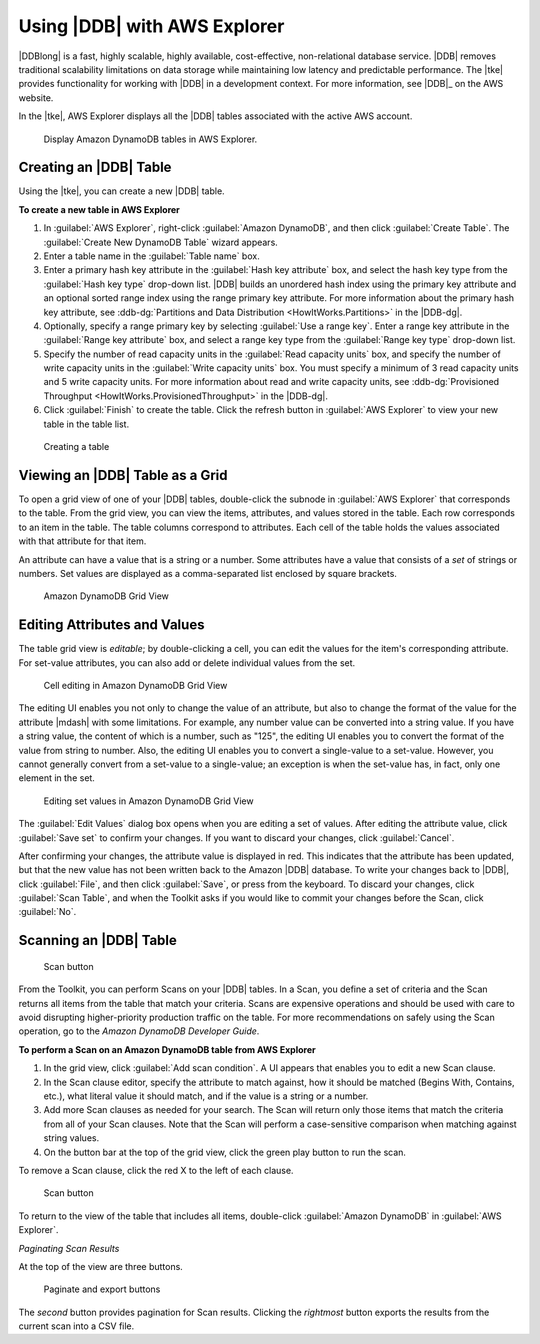 .. Copyright 2010-2016 Amazon.com, Inc. or its affiliates. All Rights Reserved.

   This work is licensed under a Creative Commons Attribution-NonCommercial-ShareAlike 4.0
   International License (the "License"). You may not use this file except in compliance with the
   License. A copy of the License is located at http://creativecommons.org/licenses/by-nc-sa/4.0/.

   This file is distributed on an "AS IS" BASIS, WITHOUT WARRANTIES OR CONDITIONS OF ANY KIND,
   either express or implied. See the License for the specific language governing permissions and
   limitations under the License.

#############################
Using |DDB| with AWS Explorer
#############################

|DDBlong| is a fast, highly scalable, highly available, cost-effective, non-relational database
service. |DDB| removes traditional scalability limitations on data storage while maintaining low
latency and predictable performance. The |tke| provides functionality for working with |DDB| in a
development context. For more information, see |DDB|_ on the AWS website.

In the |tke|, AWS Explorer displays all the |DDB| tables associated with the active AWS account.

.. figure:: images/dynamodb-aws-explorer.png

   Display Amazon DynamoDB tables in AWS Explorer.

.. _tkv-dynamodb-create-table:

Creating an |DDB| Table
=======================

Using the |tke|, you can create a new |DDB| table.

**To create a new table in AWS Explorer**

1.  In :guilabel:`AWS Explorer`, right-click :guilabel:`Amazon DynamoDB`, and then click
    :guilabel:`Create Table`. The :guilabel:`Create New DynamoDB Table` wizard appears.

2.  Enter a table name in the :guilabel:`Table name` box.

3.  Enter a primary hash key attribute in the :guilabel:`Hash key attribute` box, and select the
    hash key type from the :guilabel:`Hash key type` drop-down list. |DDB| builds an unordered hash
    index using the primary key attribute and an optional sorted range index using the range primary
    key attribute. For more information about the primary hash key attribute, see
    :ddb-dg:`Partitions and Data Distribution <HowItWorks.Partitions>` in the |DDB-dg|.

4.  Optionally, specify a range primary key by selecting :guilabel:`Use a range key`. Enter a range
    key attribute in the :guilabel:`Range key attribute` box, and select a range key type from the
    :guilabel:`Range key type` drop-down list.

5.  Specify the number of read capacity units in the :guilabel:`Read capacity units` box, and
    specify the number of write capacity units in the :guilabel:`Write capacity units` box. You must
    specify a minimum of 3 read capacity units and 5 write capacity units. For more information
    about read and write capacity units, see :ddb-dg:`Provisioned Throughput
    <HowItWorks.ProvisionedThroughput>` in the |DDB-dg|.

6.  Click :guilabel:`Finish` to create the table. Click the refresh button in :guilabel:`AWS
    Explorer` to view your new table in the table list.

.. figure:: images/dynamodb-create-table.png

   Creating a table


.. _tke-dynamodb-grid-view:

Viewing an |DDB| Table as a Grid
====================================

To open a grid view of one of your |DDB| tables, double-click the subnode in :guilabel:`AWS
Explorer` that corresponds to the table. From the grid view, you can view the items, attributes, and
values stored in the table. Each row corresponds to an item in the table. The table columns
correspond to attributes. Each cell of the table holds the values associated with that attribute for
that item.

An attribute can have a value that is a string or a number. Some attributes have a value that
consists of a :emphasis:`set` of strings or numbers. Set values are displayed as a comma-separated
list enclosed by square brackets.

.. figure:: images/dynamodb-product-catalog.png

    Amazon DynamoDB Grid View


.. _tke-dynamodb-editing:

Editing Attributes and Values
=============================

The table grid view is :emphasis:`editable`; by double-clicking a cell, you can edit the values for
the item's corresponding attribute. For set-value attributes, you can also add or delete individual
values from the set.

.. figure:: images/dynamodb-single-value-cell-edit.png

    Cell editing in Amazon DynamoDB Grid View

The editing UI enables you not only to change the value of an attribute, but also to change the
format of the value for the attribute |mdash| with some limitations. For example, any number value
can be converted into a string value. If you have a string value, the content of which is a number,
such as "125", the editing UI enables you to convert the format of the value from string to number.
Also, the editing UI enables you to convert a single-value to a set-value. However, you cannot
generally convert from a set-value to a single-value; an exception is when the set-value has, in
fact, only one element in the set.

.. figure:: images/dynamodb-set-value-attribute.png

    Editing set values in Amazon DynamoDB Grid View

The :guilabel:`Edit Values` dialog box opens when you are editing a set of values. After editing the
attribute value, click :guilabel:`Save set` to confirm your changes. If you want to discard your
changes, click :guilabel:`Cancel`.

After confirming your changes, the attribute value is displayed in red. This indicates that the
attribute has been updated, but that the new value has not been written back to the Amazon |DDB|
database. To write your changes back to |DDB|, click :guilabel:`File`, and then click
:guilabel:`Save`, or press from the keyboard. To discard your changes, click :guilabel:`Scan Table`,
and when the Toolkit asks if you would like to commit your changes before the Scan, click
:guilabel:`No`.


.. _tke-dynamodb-scan:

Scanning an |DDB| Table
===========================

.. figure:: images/dynamodb-scan.png

    Scan button

From the Toolkit, you can perform Scans on your |DDB| tables. In a Scan, you define a set of
criteria and the Scan returns all items from the table that match your criteria. Scans are expensive
operations and should be used with care to avoid disrupting higher-priority production traffic on
the table. For more recommendations on safely using the Scan operation, go to the :title:`Amazon
DynamoDB Developer Guide`.

**To perform a Scan on an Amazon DynamoDB table from AWS Explorer**

1.  In the grid view, click :guilabel:`Add scan condition`. A UI appears that enables you to edit a
    new Scan clause.

2.  In the Scan clause editor, specify the attribute to match against, how it should be matched
    (Begins With, Contains, etc.), what literal value it should match, and if the value is a string
    or a number.

3.  Add more Scan clauses as needed for your search. The Scan will return only those items that
    match the criteria from all of your Scan clauses. Note that the Scan will perform a
    case-sensitive comparison when matching against string values.

4.  On the button bar at the top of the grid view, click the green play button to run the scan.

To remove a Scan clause, click the red X to the left of each clause.

.. figure:: images/dynamodb-scan-results.png

    Scan button

To return to the view of the table that includes all items, double-click :guilabel:`Amazon DynamoDB`
in :guilabel:`AWS Explorer`.

:emphasis:`Paginating Scan Results`

At the top of the view are three buttons.

.. figure:: images/dynamodb-paginate-export.png

    Paginate and export buttons

The *second* button provides pagination for Scan results. Clicking the *rightmost* button exports
the results from the current scan into a CSV file.


